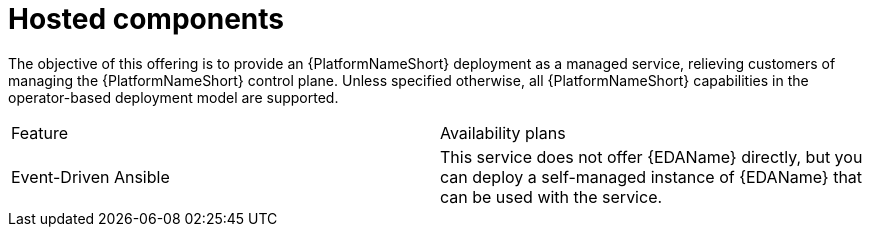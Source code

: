:_mod-docs-content-type: CONCEPT

[id="con-saas-hosted-components"]
= Hosted components

The objective of this offering is to provide an {PlatformNameShort} deployment as a managed service,
relieving customers of managing the {PlatformNameShort} control plane.
Unless specified otherwise, all {PlatformNameShort} capabilities in the operator-based deployment model are supported.

[cols=2*]
|===
|Feature
|Availability plans

|Event-Driven Ansible
|This service does not offer {EDAName} directly, but you can deploy a self-managed instance of {EDAName} that can be used with the service.

|===
